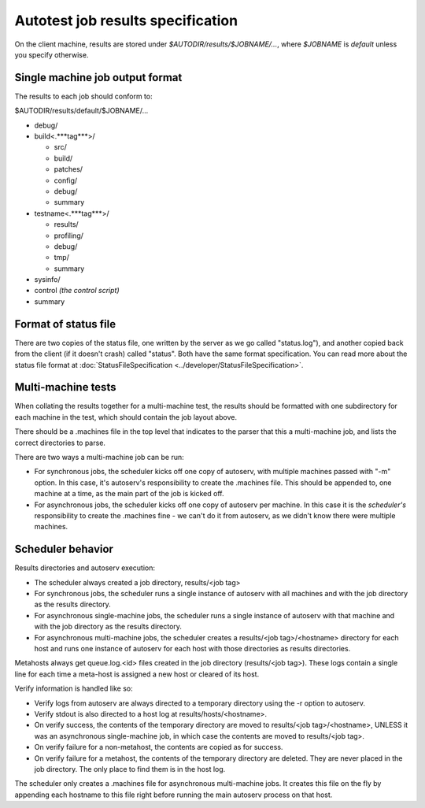 ==================================
Autotest job results specification
==================================

On the client machine, results are stored under
`$AUTODIR/results/$JOBNAME/...`, where `$JOBNAME` is `default` unless
you specify otherwise.

Single machine job output format
--------------------------------

The results to each job should conform to:

$AUTODIR/results/default/$JOBNAME/...

-  debug/
-  build<.***tag***>/

   -  src/
   -  build/
   -  patches/
   -  config/
   -  debug/
   -  summary

-  testname<.***tag***>/

   -  results/
   -  profiling/
   -  debug/
   -  tmp/
   -  summary

-  sysinfo/
-  control *(the control script)*
-  summary

Format of status file
---------------------

There are two copies of the status file, one written by the server as we
go called "status.log"), and another copied back from the client (if it
doesn't crash) called "status". Both have the same format specification.
You can read more about the status file format at
:doc:`StatusFileSpecification <../developer/StatusFileSpecification>`.

Multi-machine tests
-------------------

When collating the results together for a multi-machine test, the
results should be formatted with one subdirectory for each machine in
the test, which should contain the job layout above.

There should be a .machines file in the top level that indicates to the
parser that this a multi-machine job, and lists the correct directories
to parse.

There are two ways a multi-machine job can be run:

-  For synchronous jobs, the scheduler kicks off one copy of autoserv,
   with multiple machines passed with "-m" option. In this case, it's
   autoserv's responsibility to create the .machines file. This should
   be appended to, one machine at a time, as the main part of the job is
   kicked off.
-  For asynchronous jobs, the scheduler kicks off one copy of autoserv
   per machine. In this case it is the *scheduler's* responsibility to
   create the .machines fine - we can't do it from autoserv, as we
   didn't know there were multiple machines.

Scheduler behavior
------------------

Results directories and autoserv execution:

-  The scheduler always created a job directory, results/<job tag>
-  For synchronous jobs, the scheduler runs a single instance of
   autoserv with all machines and with the job directory as the results
   directory.
-  For asynchronous single-machine jobs, the scheduler runs a single
   instance of autoserv with that machine and with the job directory as
   the results directory.
-  For asynchronous multi-machine jobs, the scheduler creates a
   results/<job tag>/<hostname> directory for each host and runs one
   instance of autoserv for each host with those directories as results
   directories.

Metahosts always get queue.log.<id> files created in the job directory
(results/<job tag>). These logs contain a single line for each time a
meta-host is assigned a new host or cleared of its host.

Verify information is handled like so:

-  Verify logs from autoserv are always directed to a temporary
   directory using the -r option to autoserv.
-  Verify stdout is also directed to a host log at
   results/hosts/<hostname>.
-  On verify success, the contents of the temporary directory are moved
   to results/<job tag>/<hostname>, UNLESS it was an asynchronous
   single-machine job, in which case the contents are moved to
   results/<job tag>.
-  On verify failure for a non-metahost, the contents are copied as for
   success.
-  On verify failure for a metahost, the contents of the temporary
   directory are deleted. They are never placed in the job directory.
   The only place to find them is in the host log.

The scheduler only creates a .machines file for asynchronous
multi-machine jobs. It creates this file on the fly by appending each
hostname to this file right before running the main autoserv process on
that host.

